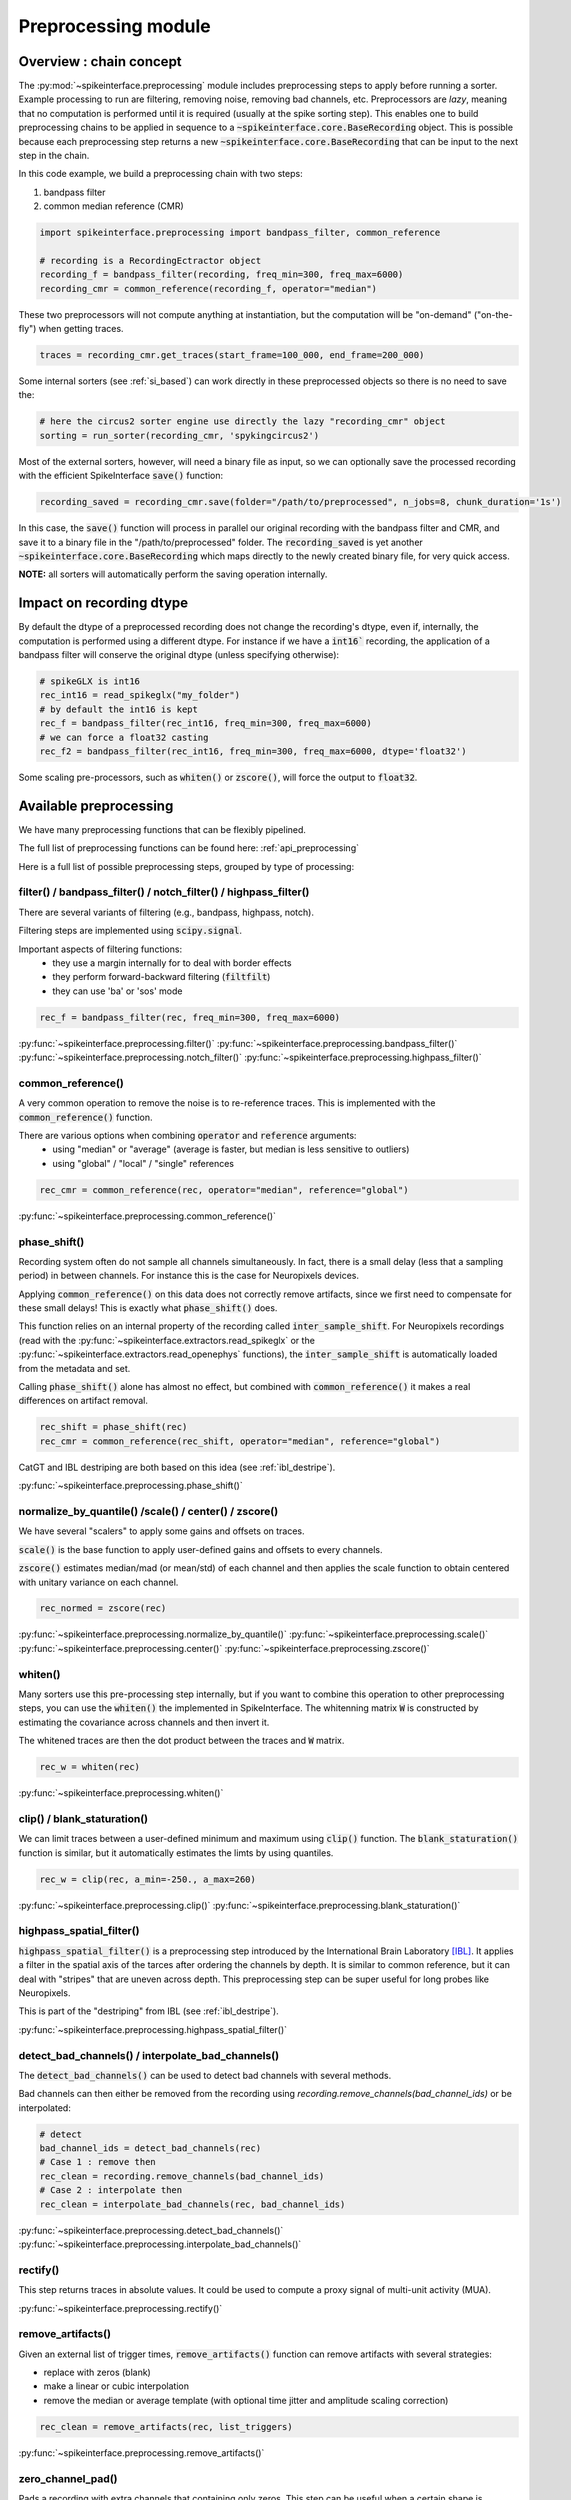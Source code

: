 Preprocessing module
====================

Overview : chain concept
------------------------

The :py:mod:`~spikeinterface.preprocessing` module includes preprocessing steps to apply before running a sorter.
Example processing to run are filtering, removing noise, removing bad channels, etc.
Preprocessors are *lazy*, meaning that no computation is performed until it is required (usually at the
spike sorting step). This enables one to build preprocessing chains to be applied in sequence to a
:code:`~spikeinterface.core.BaseRecording` object.
This is possible because each preprocessing step returns a new :code:`~spikeinterface.core.BaseRecording` that can be input to the next
step in the chain.

In this code example, we build a preprocessing chain with two steps:

1) bandpass filter
2) common median reference (CMR)

.. code-block:: python

    import spikeinterface.preprocessing import bandpass_filter, common_reference

    # recording is a RecordingEctractor object
    recording_f = bandpass_filter(recording, freq_min=300, freq_max=6000)
    recording_cmr = common_reference(recording_f, operator="median")

These two preprocessors will not compute anything at instantiation, but the computation will be "on-demand" 
("on-the-fly") when getting traces.

.. code-block:: python

    traces = recording_cmr.get_traces(start_frame=100_000, end_frame=200_000)

Some internal sorters (see :ref:`si_based`) can work directly in these preprocessed objects so there is no need to 
save the:

.. code-block:: python

    # here the circus2 sorter engine use directly the lazy "recording_cmr" object
    sorting = run_sorter(recording_cmr, 'spykingcircus2')

Most of the external sorters, however, will need a binary file as input, so we can optionally save the processed 
recording with the efficient SpikeInterface :code:`save()` function:

.. code-block:: python

    recording_saved = recording_cmr.save(folder="/path/to/preprocessed", n_jobs=8, chunk_duration='1s')

In this case, the :code:`save()` function will process in parallel our original recording with the bandpass filter and
CMR, and save it to a binary file in the "/path/to/preprocessed" folder. The :code:`recording_saved` is yet another
:code:`~spikeinterface.core.BaseRecording` which maps directly to the newly created binary file, for very quick access.

**NOTE:** all sorters will automatically perform the saving operation internally.

Impact on recording dtype
-------------------------

By default the dtype of a preprocessed recording does not change the recording's dtype, even if, internally, the 
computation is performed using a different dtype.
For instance if we have a :code:`int16`` recording, the application of a bandpass filter will conserve the original 
dtype (unless specifying otherwise):


.. code-block:: python

    # spikeGLX is int16
    rec_int16 = read_spikeglx("my_folder")
    # by default the int16 is kept
    rec_f = bandpass_filter(rec_int16, freq_min=300, freq_max=6000)
    # we can force a float32 casting
    rec_f2 = bandpass_filter(rec_int16, freq_min=300, freq_max=6000, dtype='float32')

Some scaling pre-processors, such as :code:`whiten()` or :code:`zscore()`, will force the output to :code:`float32`.


Available preprocessing
-----------------------

We have many preprocessing functions that can be flexibly pipelined.

The full list of preprocessing functions can be found here: :ref:`api_preprocessing`

Here is a full list of possible preprocessing steps, grouped by type of processing:


filter() / bandpass_filter() / notch_filter() / highpass_filter()
^^^^^^^^^^^^^^^^^^^^^^^^^^^^^^^^^^^^^^^^^^^^^^^^^^^^^^^^^^^^^^^^^

There are several variants of filtering (e.g., bandpass, highpass, notch).

Filtering steps are implemented using :code:`scipy.signal`.

Important aspects of filtering functions:
  * they use a margin internally for to deal with border effects
  * they perform forward-backward filtering (:code:`filtfilt`)
  * they can use 'ba' or 'sos' mode

.. code-block:: python

    rec_f = bandpass_filter(rec, freq_min=300, freq_max=6000)


:py:func:`~spikeinterface.preprocessing.filter()`
:py:func:`~spikeinterface.preprocessing.bandpass_filter()`
:py:func:`~spikeinterface.preprocessing.notch_filter()`
:py:func:`~spikeinterface.preprocessing.highpass_filter()`


common_reference()
^^^^^^^^^^^^^^^^^^

A very common operation to remove the noise is to re-reference traces.
This is implemented with the :code:`common_reference()` function.

There are various options when combining :code:`operator` and :code:`reference` arguments:
  * using "median" or "average" (average is faster, but median is less sensitive to outliers)
  * using "global" / "local" / "single" references

.. code-block:: python

    rec_cmr = common_reference(rec, operator="median", reference="global")

:py:func:`~spikeinterface.preprocessing.common_reference()`

phase_shift()
^^^^^^^^^^^^^^

Recording system often do not sample all channels simultaneously.
In fact, there is a small delay (less that a sampling period) in between channels.
For instance this is the case for Neuropixels devices.

Applying :code:`common_reference()` on this data does not correctly remove artifacts, since we first need to compensate 
for these small delays! This is exactly what :code:`phase_shift()` does.

This function relies on an internal property of the recording called :code:`inter_sample_shift`. 
For Neuropixels recordings (read with the :py:func:`~spikeinterface.extractors.read_spikeglx` or the 
:py:func:`~spikeinterface.extractors.read_openephys` functions), the :code:`inter_sample_shift` is automatically loaded 
from the metadata and set.

Calling :code:`phase_shift()` alone has almost no effect, but combined with :code:`common_reference()` it makes a real 
differences on artifact removal.


.. code-block:: python

    rec_shift = phase_shift(rec)
    rec_cmr = common_reference(rec_shift, operator="median", reference="global")



CatGT and IBL destriping are both based on this idea (see :ref:`ibl_destripe`).


:py:func:`~spikeinterface.preprocessing.phase_shift()`


normalize_by_quantile() /scale() / center() / zscore()
^^^^^^^^^^^^^^^^^^^^^^^^^^^^^^^^^^^^^^^^^^^^^^^^^^^^^^

We have several "scalers" to apply some gains and offsets on traces.

:code:`scale()` is the base function to apply user-defined gains and offsets to every channels.

:code:`zscore()` estimates median/mad (or mean/std) of each channel and then applies the scale function to obtain 
centered with unitary variance on each channel.


.. code-block:: python

    rec_normed = zscore(rec)

:py:func:`~spikeinterface.preprocessing.normalize_by_quantile()`
:py:func:`~spikeinterface.preprocessing.scale()`
:py:func:`~spikeinterface.preprocessing.center()`
:py:func:`~spikeinterface.preprocessing.zscore()`

whiten()
^^^^^^^^

Many sorters use this pre-processing step internally, but if you want to combine this operation to other preprocessing 
steps, you can use the :code:`whiten()` the implemented in SpikeInterface.
The whitenning matrix :code:`W` is constructed by estimating the covariance across channels and then invert it.

The whitened traces are then the dot product between the traces and :code:`W` matrix.

.. code-block:: python

    rec_w = whiten(rec)


:py:func:`~spikeinterface.preprocessing.whiten()`

clip() / blank_staturation()
^^^^^^^^^^^^^^^^^^^^^^^^^^^^

We can limit traces between a user-defined minimum and maximum using :code:`clip()` function.
The :code:`blank_staturation()` function is similar, but it automatically estimates the limts by using quantiles.

.. code-block:: python

    rec_w = clip(rec, a_min=-250., a_max=260)

:py:func:`~spikeinterface.preprocessing.clip()`
:py:func:`~spikeinterface.preprocessing.blank_staturation()`


highpass_spatial_filter()
^^^^^^^^^^^^^^^^^^^^^^^^^

:code:`highpass_spatial_filter()` is a preprocessing step introduced by the International Brain Laboratory [IBL]_.
It applies a filter in the spatial axis of the tarces after ordering the channels by depth.
It is similar to common reference, but it can deal with "stripes" that are uneven across depth. 
This preprocessing step can be super useful for long probes like Neuropixels.

This is part of the "destriping" from IBL (see :ref:`ibl_destripe`).

:py:func:`~spikeinterface.preprocessing.highpass_spatial_filter()`


detect_bad_channels() / interpolate_bad_channels()
^^^^^^^^^^^^^^^^^^^^^^^^^^^^^^^^^^^^^^^^^^^^^^^^^^

The :code:`detect_bad_channels()` can be used to detect bad channels with several methods.

Bad channels can then either be removed from the recording using `recording.remove_channels(bad_channel_ids)` or be 
interpolated:

.. code-block:: python

    # detect
    bad_channel_ids = detect_bad_channels(rec)
    # Case 1 : remove then
    rec_clean = recording.remove_channels(bad_channel_ids)
    # Case 2 : interpolate then
    rec_clean = interpolate_bad_channels(rec, bad_channel_ids)


:py:func:`~spikeinterface.preprocessing.detect_bad_channels()`
:py:func:`~spikeinterface.preprocessing.interpolate_bad_channels()`

rectify()
^^^^^^^^^

This step returns traces in absolute values. It could be used to compute a proxy signal of multi-unit activity (MUA).

:py:func:`~spikeinterface.preprocessing.rectify()`

remove_artifacts()
^^^^^^^^^^^^^^^^^^

Given an external list of trigger times,  :code:`remove_artifacts()` function can remove artifacts with several 
strategies:

* replace with zeros (blank)
* make a linear or cubic interpolation
* remove the median or average template (with optional time jitter and amplitude scaling correction)

.. code-block:: python

    rec_clean = remove_artifacts(rec, list_triggers)


:py:func:`~spikeinterface.preprocessing.remove_artifacts()`


zero_channel_pad()
^^^^^^^^^^^^^^^^^^

Pads a recording with extra channels that containing only zeros. This step can be useful when a certain shape is 
required.

.. code-block:: python

    rec_with_more_channels = zero_channel_pad(rec, 128)

:py:func:`~spikeinterface.preprocessing.zero_channel_pad()`


deepinterpolation() (experimental)
^^^^^^^^^^^^^^^^^^^^^^^^^^^^^^^^^^

The step (experimental) applies the inference step of a DeepInterpolation denoiser model [DI]_.

:py:func:`~spikeinterface.preprocessing.deepinterpolation()`



.. _ibl_destripe:

How to implement "IBL destriping" or "SpikeGLX CatGT" in SpikeInterface
-----------------------------------------------------------------------


SpikeGLX have a built-in function called `CatGT <https://billkarsh.github.io/SpikeGLX/help/dmx_vs_gbl/dmx_vs_gbl/>`_ 
to apply some preprocessing on the traces to remove noise and artifacts.
IBL also have a standardized pipeline to preprocessed traces a bit similar to CatGT which is called "destriping" [IBL]_.
In these both cases, the traces are entiely read, processed and written back to a file.

SpikeInterface can reproduce similar results without the need to write back to a file by building a *lazy* 
preprocessing chain. Optionally, the result can still be written to a binary (or a zarr) file.


Here is a recipe to mimic the **IBL destriping**:

.. code-block:: python

    rec = read_spikeglx('my_spikeglx_folder')
    rec = highpass_filter(rec)
    rec = phase_shift(rec)
    bad_channel_ids = detect_bad_channels(rec)
    rec = interpolate_bad_channels(rec, bad_channel_ids)
    rec = highpass_spatial_filter(rec)
    # optional
    rec.save(folder='clean_traces', n_jobs=10, chunk_duration='1s', progres_bar=True)



Here is a recipe to mimic the **SpikeGLX CatGT**:

.. code-block:: python

    rec = read_spikeglx('my_spikeglx_folder')
    rec = phase_shift(rec)
    rec = common_reference(rec, operator="median", reference="global")
    # optional
    rec.save(folder='clean_traces', n_jobs=10, chunk_duration='1s', progres_bar=True)


Of course, these pipelines can be enhanced and customized using other available steps in the 
:py:mod:`spikeinterface.preprocessing` module!



Preprocessing on Snippets
-------------------------


Some preprocessing steps are available also for :py:class:`~spikeinterface.core.BaseSnippets` objects:

align_snippets()
^^^^^^^^^^^^^^^^

:py:func:`~spikeinterface.preprocessing.align_snippets()`



References
----------

.. [IBL] International Brain Laboratory. “Spike sorting pipeline for the International Brain Laboratory”. 4 May 2022. 9 Jun 2022. 

.. [DI] Lecoq, Jérôme, et al. "Removing independent noise in systems neuroscience data using DeepInterpolation." Nature methods 18.11 (2021): 1401-1408.